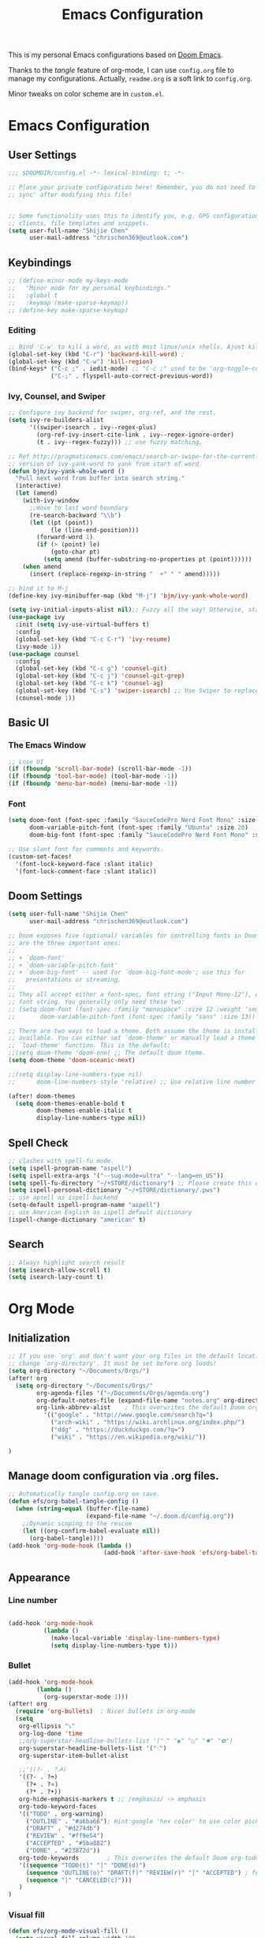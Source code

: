 #+TITLE: Emacs Configuration
#+PROPERTY: header-args:emacs-lisp :tangle ~/.doom.d/config.el
#+OPTIONS: toc:2
This is my personal Emacs configurations based on [[https://github.com/hlissner/doom-emacs][Doom Emacs]].

Thanks to the /tangle/ feature of org-mode, I can use =config.org= file to manage my configurations. Actually, =readme.org= is a soft link to =config.org=.

Minor tweaks on color scheme are in =custom.el=.
* Emacs Configuration
** User Settings
#+begin_src emacs-lisp
;;; $DOOMDIR/config.el -*- lexical-binding: t; -*-

;; Place your private configuration here! Remember, you do not need to run 'doom
;; sync' after modifying this file!


;; Some functionality uses this to identify you, e.g. GPG configuration, email
;; clients, file templates and snippets.
(setq user-full-name "Shijie Chen"
      user-mail-address "chrischen369@outlook.com")

#+end_src
** Keybindings

# *** Keymap
# Define a new keymap to override major mode key-bindings.
#+begin_src emacs-lisp
;; (define-minor-mode my-keys-mode
;;   "Minor mode for my personal keybindings."
;;   :global t
;;   :keymap (make-sparse-keymap))
;; (define-key make-sparse-keymap)
#+end_src
*** Editing
#+begin_src emacs-lisp
;; Bind 'C-w' to kill a word, as with most linux/unix shells. Ajust kill-region to 'C-r'.
(global-set-key (kbd "C-r") 'backward-kill-word) ;
(global-set-key (kbd "C-w") 'kill-region)
(bind-keys* ("C-c ;" . iedit-mode) ;; "C-c ;" used to be 'org-toggle-comment'
            ("C-;" . flyspell-auto-correct-previous-word))
#+end_src
*** Ivy, Counsel, and Swiper
#+begin_src emacs-lisp
;; Configure ivy backend for swiper, org-ref, and the rest.
(setq ivy-re-builders-alist
      '((swiper-isearch . ivy--regex-plus)
        (org-ref-ivy-insert-cite-link . ivy--regex-ignore-order)
        (t . ivy--regex-fuzzy))) ;; use fuzzy matching.

;; Ref http://pragmaticemacs.com/emacs/search-or-swipe-for-the-current-word/
;; version of ivy-yank-word to yank from start of word
(defun bjm/ivy-yank-whole-word ()
  "Pull next word from buffer into search string."
  (interactive)
  (let (amend)
    (with-ivy-window
      ;;move to last word boundary
      (re-search-backward "\\b")
      (let ((pt (point))
            (le (line-end-position)))
        (forward-word 1)
        (if (> (point) le)
            (goto-char pt)
          (setq amend (buffer-substring-no-properties pt (point))))))
    (when amend
      (insert (replace-regexp-in-string "  +" " " amend)))))

;; bind it to M-j
(define-key ivy-minibuffer-map (kbd "M-j") 'bjm/ivy-yank-whole-word)

(setq ivy-initial-inputs-alist nil);; Fuzzy all the way! Otherwise, start input with '^' for fuzzy mathcing.
(use-package ivy
  :init (setq ivy-use-virtual-buffers t)
  :config
  (global-set-key (kbd "C-c C-r") 'ivy-resume)
  (ivy-mode 1))
(use-package counsel
  :config
  (global-set-key (kbd "C-c g") 'counsel-git)
  (global-set-key (kbd "C-c j") 'counsel-git-grep)
  (global-set-key (kbd "C-c k") 'counsel-ag)
  (global-set-key (kbd "C-s") 'swiper-isearch) ;; Use Swiper to replace isearch.
  (counsel-mode 1))
#+end_src
** Basic UI
*** The Emacs Window
#+begin_src emacs-lisp
;; Lose UI
(if (fboundp 'scroll-bar-mode) (scroll-bar-mode -1))
(if (fboundp 'tool-bar-mode) (tool-bar-mode -1))
(if (fboundp 'menu-bar-mode) (menu-bar-mode -1))
#+end_src
*** Font
#+begin_src emacs-lisp
(setq doom-font (font-spec :family "SauceCodePro Nerd Font Mono" :size 20)
      doom-variable-pitch-font (font-spec :family "Ubuntu" :size 20)
      doom-big-font (font-spec :family "SauceCodePro Nerd Font Mono" :size 24))

;; Use slant font for comments and keywords.
(custom-set-faces!
  '(font-lock-keyword-face :slant italic)
  '(font-lock-comment-face :slant italic))

#+end_src
** Doom Settings
#+begin_src emacs-lisp
(setq user-full-name "Shijie Chen"
      user-mail-address "chrischen369@outlook.com")

;; Doom exposes five (optional) variables for controlling fonts in Doom. Here
;; are the three important ones:
;;
;; + `doom-font'
;; + `doom-variable-pitch-font'
;; + `doom-big-font' -- used for `doom-big-font-mode'; use this for
;;   presentations or streaming.
;;
;; They all accept either a font-spec, font string ("Input Mono-12"), or xlfd
;; font string. You generally only need these two:
;; (setq doom-font (font-spec :family "monospace" :size 12 :weight 'semi-light)
;;       doom-variable-pitch-font (font-spec :family "sans" :size 13))

;; There are two ways to load a theme. Both assume the theme is installed and
;; available. You can either set `doom-theme' or manually load a theme with the
;; `load-theme' function. This is the default:
;;(setq doom-theme 'doom-one) ;; The default doom theme.
(setq doom-theme 'doom-oceanic-next)

;;(setq display-line-numbers-type nil)
;;      doom-line-numbers-style 'relative) ;; Use relative line number

(after! doom-themes
  (setq doom-themes-enable-bold t
        doom-themes-enable-italic t
        display-line-numbers-type nil))
#+end_src
** Spell Check
#+begin_src emacs-lisp
;; clashes with spell-fu mode.
(setq ispell-program-name "aspell")
(setq ispell-extra-args '("--sug-mode=ultra" "--lang=en_US"))
(setq spell-fu-directory "~/+STORE/dictionary") ;; Please create this directory manually.
(setq ispell-personal-dictionary "~/+STORE/dictionary/.pws")
;; use apsell as ispell backend
(setq-default ispell-program-name "aspell")
;; use American English as ispell default dictionary
(ispell-change-dictionary "american" t)

#+end_src
** Search
#+begin_src emacs-lisp
;; Always highlight search result
(setq isearch-allow-scroll t)
(setq isearch-lazy-count t)
#+end_src
* Org Mode
** Initialization
#+begin_src emacs-lisp
;; If you use `org' and don't want your org files in the default location below,
;; change `org-directory'. It must be set before org loads!
(setq org-directory "~/Documents/Orgs/")
(after! org
  (setq org-directory "~/Documents/Orgs/"
        org-agenda-files '("~/Documents/Orgs/agenda.org")
        org-default-notes-file (expand-file-name "notes.org" org-directory)
        org-link-abbrev-alist    ; This overwrites the default Doom org-link-abbrev-list
          '(("google" . "http://www.google.com/search?q=")
            ("arch-wiki" . "https://wiki.archlinux.org/index.php/")
            ("ddg" . "https://duckduckgo.com/?q=")
            ("wiki" . "https://en.wikipedia.org/wiki/"))

)
#+end_src
** Manage doom configuration via .org files.
#+begin_src emacs-lisp
;; Automatically tangle config.org on save.
(defun efs/org-babel-tangle-config ()
  (when (string-equal (buffer-file-name)
                      (expand-file-name "~/.doom.d/config.org"))
    ;;Dynamic scoping to the rescue
    (let ((org-confirm-babel-evaluate nil))
      (org-babel-tangle))))
(add-hook 'org-mode-hook (lambda ()
                           (add-hook 'after-save-hook 'efs/org-babel-tangle-config)))
#+end_src

** Appearance
*** Line number
#+begin_src emacs-lisp

(add-hook 'org-mode-hook
          (lambda ()
            (make-local-variable 'display-line-numbers-type)
            (setq display-line-numbers-type t)))
#+end_src
*** Bullet
#+begin_src emacs-lisp
(add-hook 'org-mode-hook
        (lambda ()
          (org-superstar-mode 1)))
(after! org
  (require 'org-bullets)  ; Nicer bullets in org-mode
  (setq
   org-ellipsis "⤵"
   org-log-done 'time
   ;;org-superstar-headline-bullets-list '("⁖" "◉" "○" "✸" "✿")
   org-superstar-headline-bullets-list '("⁖")
   org-superstar-item-bullet-alist

   ;;'((?- . ?☭)
   '((?- . ?➮)
     (?+ . ?⭐)
     (?* . ?•))
   org-hide-emphasis-markers t ;; /emphasis/ -> emphasis
   org-todo-keyword-faces
   '(("TODO" . org-warning)
     ("OUTLINE" . "#a6ba66"); Hint:google 'hex color' to use color picker~
     ("DRAFT" . "#d274db")
     ("REVIEW" . "#ff9e54")
     ("ACCEPTED" . "#5ba882")
     ("DONE" . "#23872d"))
   org-todo-keywords        ; This overwrites the default Doom org-todo-keywords
   '((sequence "TODO(t)" "|" "DONE(d)")
     (sequence "OUTLINE(o)" "DRAFT(f)" "REVIEW(r)" "|" "ACCEPTED") ; for writing documents
     (sequence "|" "CANCELED(c)")))
   )
)
#+end_src
*** Visual fill
#+begin_src emacs-lisp
(defun efs/org-mode-visual-fill ()
  (setq visual-fill-column-width 100
        visual-fill-column-center-text t)
  (visual-fill-column-mode 1))
(use-package visual-fill-column
  :hook (org-mode . efs/org-mode-visual-fill))

#+end_src
** Org TODO
*** Recursive summary of TODO items.
#+begin_src emacs-lisp
;; TODO related settings.
;; Recursively summarize TODO status.
(defun org-summary-todo (n-done n-not-done)
      "Switch entry to DONE when all subentries are done, to TODO otherwise."
      (let (org-log-done org-log-states)   ; turn off logging
        (org-todo (if (= n-not-done 0) "DONE" "TODO"))))

(add-hook 'org-after-todo-statistics-hook 'org-summary-todo)

#+end_src
*** Custom TODO items
#+begin_src emacs-lisp
(after! org
  (setq
   org-todo-keyword-faces
   '(("TODO" . org-warning)
     ("OUTLINE" . "#a6ba66"); Hint:google 'hex color' to use color  picker~
     ("DRAFT" . "#d274db")
     ("REVIEW" . "#ff9e54")
     ("ACCEPTED" . "#5ba882")
     ("DONE" . "#23872d"))
   org-todo-keywords        ; This overwrites the default Doom org-todo-keywords
   '((sequence "TODO(t)" "|" "DONE(d)")
     (sequence "OUTLINE(o)" "DRAFT(f)" "REVIEW(r)" "|" "ACCEPTED") ; for writing documents
     (sequence "|" "CANCELED(c)"))))
#+end_src
*** backup old settings
#+begin_src emacs-lisp
;(sequence "REPORT" "BUG" "KNOWNCAUSE" "|" "FIXED") not for now~

;;          (sequence
;;           "TODO(t)"           ; A task that is ready to be tackled
;;           "BLOG(b)"           ; Blog writing assignments
;;           "GYM(g)"            ; Things to accomplish at the gym
;;           "PROJ(p)"           ; A project that contains other tasks
;;           "VIDEO(v)"          ; Video assignments
;;           "WAIT(w)"           ; Something is holding up this task
;;           "|"                 ; The pipe necessary to separate "active" states and "inactive" states
;;           "DONE(d)"           ; Task has been completed
;;           "CANCELLED(c)" ) ; Task has been cancelled
#+end_src
** Export
*** Export to PDF
**** Basic settings
#+begin_src emacs-lisp
(defun org-export-latex-no-toc (depth)
    (when depth
      (format "%% Org-mode is exporting headings to %s levels.\n"
              depth)))
(setq org-export-latex-format-toc-function 'org-export-latex-no-toc)

;; PDF export settings. Using xelatex and bibtex.
(with-eval-after-load 'ox-latex
  (setq org-latex-pdf-process
      '("pdflatex -interaction nonstopmode -output-directory %o %f"
        "bibtex %b"
        "pdflatex -interaction nonstopmode -output-directory %o %f"
        "pdflatex -interaction nonstopmode -output-directory %o %f")))
(add-hook 'TeX-after-compilation-finished-functions #'TeX-revert-document-buffer)

;; Ignore table of content
(setq org-export-latex-format-toc-function 'org-export-latex-no-toc)

;; Clean temporary files
(setq org-latex-logfiles-extensions (quote ("lof" "lot" "aux" "idx" "log" "out" "toc" "nav" "snm" "vrb" "dvi" "fdb_latexmk" "blg" "brf" "fls" "entoc" "ps" "spl" "bbl")))
#+end_src

****  TeX Template
Add /acmart/ template
#+begin_src emacs-lisp
;; Add "acmart" document class

(with-eval-after-load "ox-latex"
  (add-to-list 'org-latex-classes
               '("acmart" "\\documentclass{acmart}
                 [NO-DEFAULT-PACKAGES]"
                 ("\\section{%s}" . "\\section*{%s}")
                 ("\\subsection{%s}" . "\\subsection*{%s}")
                 ("\\subsubsection{%s}" . "\\subsubsection*{%s}")
                 ("\\paragraph{%s}" . "\\paragraph*{%s}")
                 ))
  (defun org-export-latex-no-toc (depth)
    (when depth
      (format "%% Org-mode is exporting headings to %s levels.\n"
              depth))))
#+end_src
** Org Ref
Add citations easily in org mode.
#+begin_src emacs-lisp
(setq org-ref-completion-library 'org-ref-ivy-cite)
(require 'org-ref)
(setq org-ref-ivy-cite-re-builder nil)
;; Set org-ref path.
(setq reftex-default-bibliography "/Users/Chris/Documents/Zotero/My_Library.bib")
;; Setup writing in LaTeX.
;; ref:https://iflysib.unlp.edu.ar/tomas/en/blog/reference-management.html
(setq helm-bibtex-bibliography '("/Users/Chris/Documents/Zotero/My_Library.bib"))
(setq org-ref-default-bibliography '("/Users/Chris/Documents/Zotero/My_Library.bib"))
(after! org
  (define-key org-mode-map (kbd "C-c <C-i>") 'org-mark-ring-goto)
;;  (define-key org-mode-map (kbd "C-c C-;") 'org-ref-helm-insert-cite-link))
  (define-key org-mode-map (kbd "C-c C-;") 'org-ref-ivy-insert-cite-link))
#+end_src
** Org Journal
#+begin_src emacs-lisp
(use-package org-journal
  :ensure t
  :defer t
  :init
  ;; Change default prefix key; needs to be set before loading org-journal
  (setq org-journal-prefix-key "C-c j ")
  :config
  (setq org-journal-dir "~/Documents/Orgs/journal/"
        org-journal-date-prefix "#+TITLE:"
        org-journal-time-prefix "* "
        org-journal-date-format "%a, %Y-%m-%d"
        org-journal-file-format "%Y-%m-%d.org"))
#+end_src
** Org roam
#+begin_src emacs-lisp
(add-hook 'org-mode-hook 'org-roam)
(setq org-roam-directory "~/Documents/Orgs/roam")
(setq org-roam-completion-everywhere t)
#+end_src
** Spell check
#+begin_src emacs-lisp
(add-hook 'org-mode-hook 'turn-on-flyspell)
#+end_src
* Markdown
md-roam and wiki-link support.
#+begin_src emacs-lisp
;; md-roam
(use-package! md-roam ; load immediately, before org-roam
  :config
  (setq md-roam-file-extension-single "md"))
  ;you can omit this if md, which is the default.

;; markdown setup
(setq markdown-enable-wiki-links t)
(setq markdown-enable-math t)
#+end_src
* LaTeX
#+begin_src emacs-lisp
(add-hook 'TeX-mode-hook
          (lambda() (define-key TeX-mode-map "\C-ch" 'helm-bibtex)))

#+end_src
* BibTeX
#+begin_src emacs-lisp
(setq bibtex-completion-bibliography '("/Users/Chris/Documents/Zotero/My_Library.bib"))
;; Path to Zotero pdfs. "file" is a field in zotero generated .bib files.
(setq bibtex-completion-pdf-field "file")
(setq bibtex-completion-pdf-symbol "⌘")
(setq bibtex-completion-notes-symbol "✎")
(setq bibtex-completion-additional-search-fields '(journal,booktitle))

(setq bibtex-completion-display-formats
    '((article       . "${=type=:3} ${year:4} ${title:125} ${author} ${journal:40}")
      (inbook        . "${=type=:3} ${year:4} ${title:125} ${author} Chapter ${chapter:32}")
      (incollection  . "${=type=:3} ${year:4} ${title:125} ${author} ${booktitle:40}")
      (inproceedings . "${=type=:3} ${year:4} ${title:125} ${author} ${booktitle:40}")
      (t             . "${=type=:3} ${year:4} ${title:125} ${author}")))
#+end_src

#  LocalWords:  Swiper Smex
